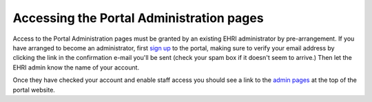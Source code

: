 Accessing the Portal Administration pages
=========================================

Access to the Portal Administration pages must be granted by an existing EHRI administrator by pre-arrangement.
If you have arranged to become an administrator, first `sign up <https://portal.ehri-project.eu/login#register>`_ to
the portal, making sure to verify your email address by clicking the link in the confirmation e-mail you'll be sent
(check your spam box if it doesn't seem to arrive.) Then let the EHRI admin know the name of your account.

Once they have checked your account and enable staff access you should see a link to the
`admin pages <https://portal.ehri-project.eu/admin>`_ at the top of the portal website.
